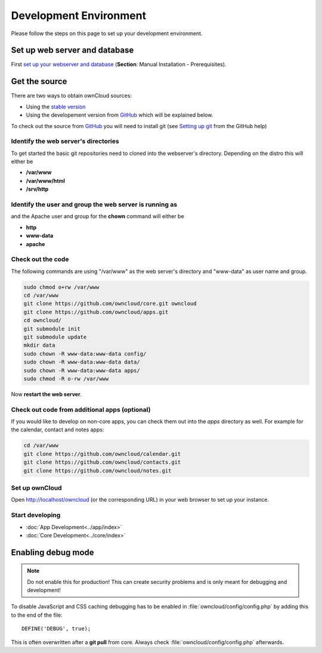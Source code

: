 .. _devenv:

=======================
Development Environment
=======================

Please follow the steps on this page to set up your development environment.

Set up web server and database
------------------------------

First `set up your webserver and database <http://doc.owncloud.org/server/6.0/admin_manual/installation/installation_source.html>`_ (**Section**: Manual Installation - Prerequisites).

Get the source
--------------

There are two ways to obtain ownCloud sources: 

* Using the `stable version <http://doc.owncloud.org/server/5.0/admin_manual/installation.html>`_
* Using the developement version from `GitHub`_ which will be explained below.

To check out the source from `GitHub`_ you will need to install git (see `Setting up git <https://help.github.com/articles/set-up-git>`_ from the GitHub help)

Identify the web server's directories
~~~~~~~~~~~~~~~~~~~~~~~~~~~~~~~~~~~~~

To get started the basic git repositories need to cloned into the webserver's directory. Depending on the distro this will either be 

* **/var/www**
* **/var/www/html** 
* **/srv/http** 

Identify the user and group the web server is running as
~~~~~~~~~~~~~~~~~~~~~~~~~~~~~~~~~~~~~~~~~~~~~~~~~~~~~~~~

and the Apache user and group for the **chown** command will either be

* **http**
* **www-data** 
* **apache**

Check out the code
~~~~~~~~~~~~~~~~~~

The following commands are using "/var/www" as the web server's directory and "www-data" as user name and group.

.. code-block:: bash

  sudo chmod o+rw /var/www
  cd /var/www
  git clone https://github.com/owncloud/core.git owncloud
  git clone https://github.com/owncloud/apps.git
  cd owncloud/
  git submodule init
  git submodule update
  mkdir data
  sudo chown -R www-data:www-data config/
  sudo chown -R www-data:www-data data/
  sudo chown -R www-data:www-data apps/
  sudo chmod -R o-rw /var/www

Now **restart the web server**.

Check out code from additional apps (optional)
~~~~~~~~~~~~~~~~~~~~~~~~~~~~~~~~~~~~~~~~~~~~~~

If you would like to develop on non-core apps, you can check them out into the `apps` directory as well.
For example for the calendar, contact and notes apps:

.. code-block:: bash

  cd /var/www
  git clone https://github.com/owncloud/calendar.git
  git clone https://github.com/owncloud/contacts.git
  git clone https://github.com/owncloud/notes.git

Set up ownCloud
~~~~~~~~~~~~~~~

Open http://localhost/owncloud (or the corresponding URL) in your web browser to set up your instance.

Start developing
~~~~~~~~~~~~~~~~

* :doc:`App Development<../app/index>`
* :doc:`Core Development<../core/index>`


.. _debugmode:

Enabling debug mode
-------------------
.. note:: Do not enable this for production! This can create security problems and is only meant for debugging and development!

To disable JavaScript and CSS caching debugging has to be enabled in :file:`owncloud/config/config.php` by adding this to the end of the file::

  DEFINE('DEBUG', true);


This is often overwritten after a **git pull** from core. Always check :file:`owncloud/config/config.php` afterwards.

.. _GitHub: https://github.com/owncloud
.. _GitHub Help Page: https://help.github.com/
.. _set up ownCloud: http://doc.owncloud.org/server/5.0/admin_manual/installation.html

